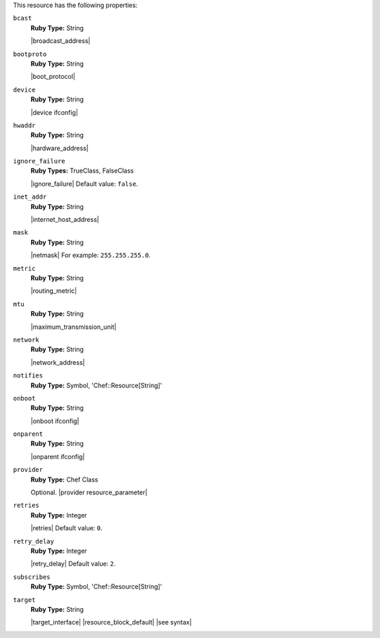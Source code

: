 .. The contents of this file may be included in multiple topics (using the includes directive).
.. The contents of this file should be modified in a way that preserves its ability to appear in multiple topics.

This resource has the following properties:

``bcast``
   **Ruby Type:** String

   |broadcast_address|
   
``bootproto``
   **Ruby Type:** String

   |boot_protocol|
   
``device``
   **Ruby Type:** String

   |device ifconfig|
   
``hwaddr``
   **Ruby Type:** String

   |hardware_address|
   
``ignore_failure``
   **Ruby Types:** TrueClass, FalseClass

   |ignore_failure| Default value: ``false``.
   
``inet_addr``
   **Ruby Type:** String

   |internet_host_address|
   
``mask``
   **Ruby Type:** String

   |netmask| For example: ``255.255.255.0``.
   
``metric``
   **Ruby Type:** String

   |routing_metric|
   
``mtu``
   **Ruby Type:** String

   |maximum_transmission_unit|
   
``network``
   **Ruby Type:** String

   |network_address|
   
``notifies``
   **Ruby Type:** Symbol, 'Chef::Resource[String]'

   .. include:: ../../includes_resources_common/includes_resources_common_notification_notifies.rst

   .. include:: ../../includes_resources_common/includes_resources_common_notification_timers.rst

   .. include:: ../../includes_resources_common/includes_resources_common_notification_notifies_syntax.rst
   
``onboot``
   **Ruby Type:** String

   |onboot ifconfig|
   
``onparent``
   **Ruby Type:** String

   |onparent ifconfig|
   
``provider``
   **Ruby Type:** Chef Class

   Optional. |provider resource_parameter|
   
``retries``
   **Ruby Type:** Integer

   |retries| Default value: ``0``.
   
``retry_delay``
   **Ruby Type:** Integer

   |retry_delay| Default value: ``2``.
   
``subscribes``
   **Ruby Type:** Symbol, 'Chef::Resource[String]'

   .. include:: ../../includes_resources_common/includes_resources_common_notification_subscribes.rst

   .. include:: ../../includes_resources_common/includes_resources_common_notification_timers.rst

   .. include:: ../../includes_resources_common/includes_resources_common_notification_subscribes_syntax.rst
   
``target``
   **Ruby Type:** String

   |target_interface| |resource_block_default| |see syntax|
